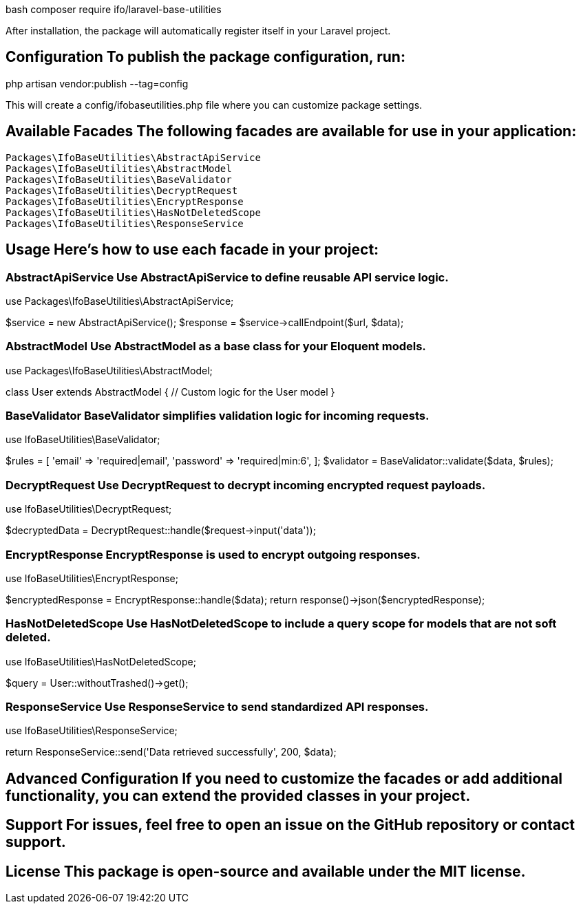 bash
composer require ifo/laravel-base-utilities

After installation, the package will automatically register itself in your Laravel project.

== Configuration To publish the package configuration, run:

php artisan vendor:publish --tag=config

This will create a config/ifobaseutilities.php file where you can customize package settings.

== Available Facades The following facades are available for use in your application:

    Packages\IfoBaseUtilities\AbstractApiService
    Packages\IfoBaseUtilities\AbstractModel
    Packages\IfoBaseUtilities\BaseValidator
    Packages\IfoBaseUtilities\DecryptRequest
    Packages\IfoBaseUtilities\EncryptResponse
    Packages\IfoBaseUtilities\HasNotDeletedScope
    Packages\IfoBaseUtilities\ResponseService

== Usage Here’s how to use each facade in your project:

=== AbstractApiService Use AbstractApiService to define reusable API service logic.

use Packages\IfoBaseUtilities\AbstractApiService;

$service = new AbstractApiService();
$response = $service->callEndpoint($url, $data);

=== AbstractModel Use AbstractModel as a base class for your Eloquent models.

use Packages\IfoBaseUtilities\AbstractModel;

class User extends AbstractModel {
    // Custom logic for the User model
}

=== BaseValidator BaseValidator simplifies validation logic for incoming requests.

use IfoBaseUtilities\BaseValidator;

$rules = [
    'email' => 'required|email',
    'password' => 'required|min:6',
];
$validator = BaseValidator::validate($data, $rules);

=== DecryptRequest Use DecryptRequest to decrypt incoming encrypted request payloads.

use IfoBaseUtilities\DecryptRequest;

$decryptedData = DecryptRequest::handle($request->input('data'));

=== EncryptResponse EncryptResponse is used to encrypt outgoing responses.

use IfoBaseUtilities\EncryptResponse;

$encryptedResponse = EncryptResponse::handle($data);
return response()->json($encryptedResponse);

=== HasNotDeletedScope Use HasNotDeletedScope to include a query scope for models that are not soft deleted.

use IfoBaseUtilities\HasNotDeletedScope;

$query = User::withoutTrashed()->get();

=== ResponseService Use ResponseService to send standardized API responses.

use IfoBaseUtilities\ResponseService;

return ResponseService::send('Data retrieved successfully', 200, $data);

== Advanced Configuration If you need to customize the facades or add additional functionality, you can extend the provided classes in your project.

== Support For issues, feel free to open an issue on the GitHub repository or contact support.

== License This package is open-source and available under the MIT license.
